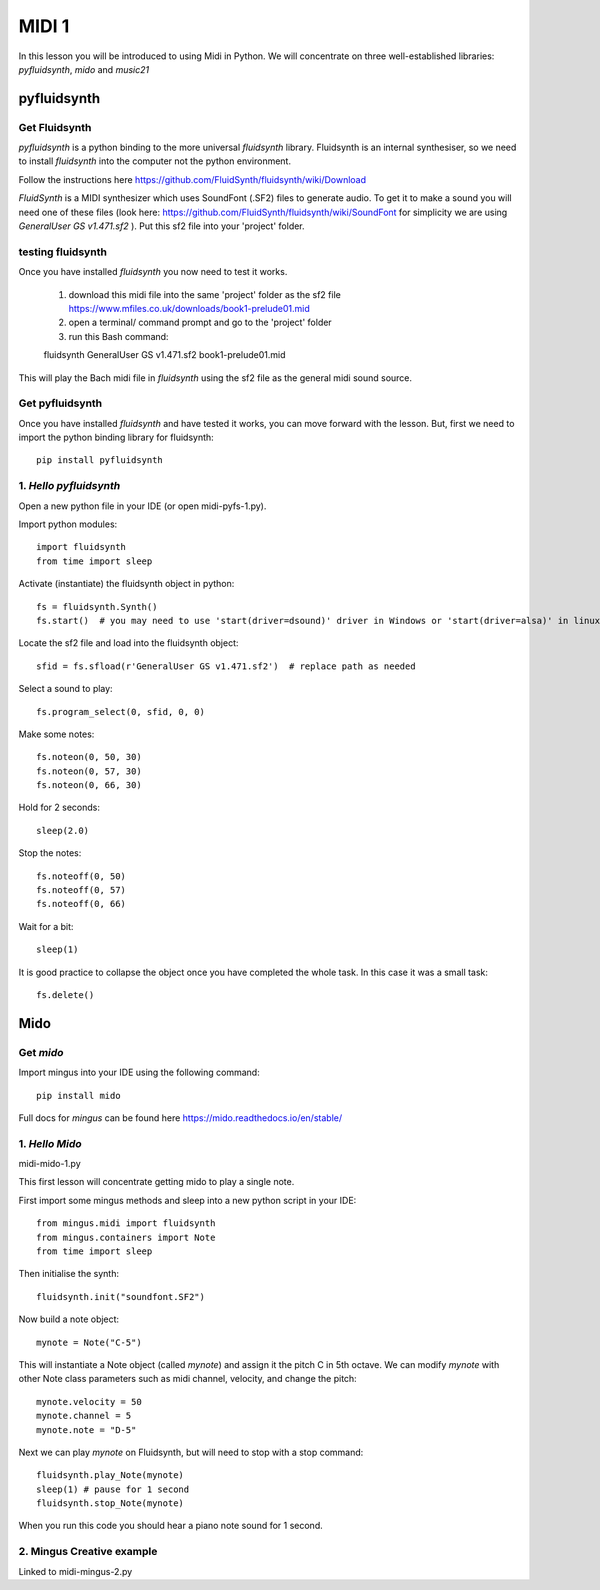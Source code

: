 MIDI 1
======

In this lesson you will be introduced to using Midi in Python. We will concentrate on three well-established libraries:
*pyfluidsynth*, *mido* and *music21*

pyfluidsynth
-------------
Get Fluidsynth
^^^^^^^^^^^^^^

*pyfluidsynth* is a python binding to the more universal *fluidsynth* library. Fluidsynth
is an internal synthesiser, so we need to install *fluidsynth* into the computer not the python environment.

Follow the instructions here https://github.com/FluidSynth/fluidsynth/wiki/Download

*FluidSynth* is a MIDI synthesizer which uses SoundFont (.SF2) files to generate audio.
To get it to make a sound you will need one of these files (look here: https://github.com/FluidSynth/fluidsynth/wiki/SoundFont
for simplicity we are using *GeneralUser GS v1.471.sf2* ).
Put this sf2 file into your 'project' folder.

testing fluidsynth
^^^^^^^^^^^^^^^^^^
Once you have installed *fluidsynth* you now need to test it works.

    1. download this midi file into the same 'project' folder as the sf2 file https://www.mfiles.co.uk/downloads/book1-prelude01.mid
    2. open a terminal/ command prompt and go to the 'project' folder
    3. run this Bash command::

    fluidsynth GeneralUser GS v1.471.sf2 book1-prelude01.mid

This will play the Bach midi file in *fluidsynth* using the sf2 file as the general midi sound source.

Get pyfluidsynth
^^^^^^^^^^^^^^^^
Once you have installed *fluidsynth* and have tested it works, you can move forward with the lesson. But,
first we need to import the python binding library for fluidsynth::

    pip install pyfluidsynth

1. *Hello pyfluidsynth*
^^^^^^^^^^^^^^^^^^^^^^^
Open a new python file in your IDE (or open midi-pyfs-1.py).

Import python modules::

    import fluidsynth
    from time import sleep

Activate (instantiate) the fluidsynth object in python::

    fs = fluidsynth.Synth()
    fs.start()  # you may need to use 'start(driver=dsound)' driver in Windows or 'start(driver=alsa)' in linux

Locate the sf2 file and load into the fluidsynth object::

    sfid = fs.sfload(r'GeneralUser GS v1.471.sf2')  # replace path as needed

Select a sound to play::

    fs.program_select(0, sfid, 0, 0)

Make some notes::

    fs.noteon(0, 50, 30)
    fs.noteon(0, 57, 30)
    fs.noteon(0, 66, 30)

Hold for 2 seconds::

    sleep(2.0)

Stop the notes::

    fs.noteoff(0, 50)
    fs.noteoff(0, 57)
    fs.noteoff(0, 66)

Wait for a bit::

    sleep(1)

It is good practice to collapse the object once you have completed the whole task.
In this case it was a small task::

    fs.delete()



Mido
------
Get *mido*
^^^^^^^^^^^^

Import mingus into your IDE using the following command::

    pip install mido

Full docs for *mingus* can be found here https://mido.readthedocs.io/en/stable/

1. *Hello Mido*
^^^^^^^^^^^^^^^^^
midi-mido-1.py

This first lesson will concentrate getting mido to play a single note.

First import some mingus methods and sleep into a new python script in your IDE::

    from mingus.midi import fluidsynth
    from mingus.containers import Note
    from time import sleep

Then initialise the synth::

    fluidsynth.init("soundfont.SF2")

Now build a note object::

    mynote = Note("C-5")

This will instantiate a Note object (called *mynote*) and assign it the pitch C in 5th octave.
We can modify *mynote* with other Note class parameters such as midi channel, velocity, and change the pitch::

    mynote.velocity = 50
    mynote.channel = 5
    mynote.note = "D-5"

Next we can play *mynote* on Fluidsynth, but will need to stop with a stop command::

    fluidsynth.play_Note(mynote)
    sleep(1) # pause for 1 second
    fluidsynth.stop_Note(mynote)

When you run this code you should hear a piano note sound for 1 second.

2. Mingus Creative example
^^^^^^^^^^^^^^^^^^^^^^^^^^
Linked to midi-mingus-2.py


